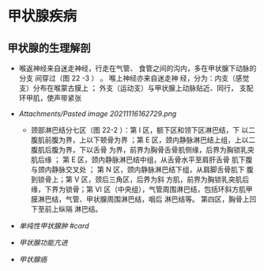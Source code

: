 * 甲状腺疾病
  :PROPERTIES:
  :CUSTOM_ID: 甲状腺疾病
  :ID:       20211122T213533.911358
  :END:
** 甲状腺的生理解剖
   :PROPERTIES:
   :CUSTOM_ID: 甲状腺的生理解剖
   :END:

- 喉返神经来自迷走神经，行走在气管、
  食管之间的沟内，多在甲状腺下动脉的分支 间穿过（图 22 -3 ） 。
  喉上神经亦来自迷走神 经，分为：内支（感觉支）分布在喉蒙古膜上 ；
  外支（运动支）与甲状腺上动脉贴近、同行， 支配环甲肌，使声带紧张
- [[Attachments/Pasted image 20211116162729.png]]

  - 颈部淋巴结分七区（图 22-2 ）：第 I 区，额下区和领下区淋巴结，下
    以二腹肌前腹为界，上以下顿骨为界 ；第 E
    区，颈内静脉淋巴结上组，上以二腹肌后腹为界，下以舌骨
    为界，前界为胸骨舌骨肌侧缘，后界为胸锁乳突肌后缘 ； 第 E
    区，颈内静脉淋巴结中组，从舌骨水平至肩肝舌骨 肌下腹与颈内静脉交叉处
    ； 第 N 区，颈内静脉淋巴结下组，从肩脚舌骨肌下 腹到锁骨上；第 V
    区，颈后三角区，后界为斜 方肌，前界为胸锁乳突肌后缘，下界为锁骨；第
    VI
    区（中央组），气管周围淋巴结，包括环斜方肌甲膜淋巴结，气管、甲状腺周围淋巴结，咽后
    淋巴结等。 第四区，胸骨上凹下至前上纵隔 淋巴结。

- [[单纯性甲状腺肿 #card]]
- [[甲状腺功能亢进]]
- [[甲状腺癌]]

